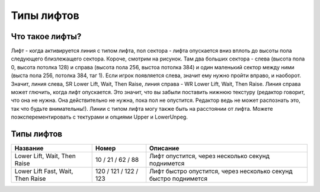 Типы лифтов
===========

Что такое лифты?
----------------

.. image:: map_doom_lift_00.gif

Лифт - когда активируется линия с типом лифта, пол сектора - лифта опускается вниз вплоть до высоты пола следующего близлежащего сектора. Короче, смотрим на рисунок. Там два больших сектора - слева (высота пола 0, высота потолка 128) и справа (высота пола 256, выстоа потолка 384) и один маленький сектор между ними (выста пола 256, потолка 384, таг 1). Если игрок появляется слева, значит ему нужно пройти вправо, и наоборот. Значит, линия слева, SR Lower Lift, Wait, Then Raise, линия справа - WR Lower Lift, Wait, Then Raise. Линия справа может глючить, когда лифт опускается. Это значит, что вы забыли поставить нижнюю текстуру (редактор говорит, что она не нужна. Она действительно не нужна, пока пол не опустится. Редактор ведь не может распознать это, так что будьте внимательны!).
Линии с типом лифта могу также быть на расстоянии от лифта. Можете поэксперементировать с тектурами и опциями Upper и LowerUnpeg.


Типы лифтов
-----------

.. list-table:: 
   :widths: 15 10 30
   :header-rows: 1

   * - Название
     - Номер
     - Описание
   * - Lower Lift, Wait, Then Raise
     - 10 / 21 / 62 / 88
     - Лифт опустится, через несколько секунд поднимется
   * - Lower Lift Fast, Wait, Then Raise
     - 120 / 121 / 122 / 123
     - Лифт быстро опустится, через несколько секунд быстро поднимется
